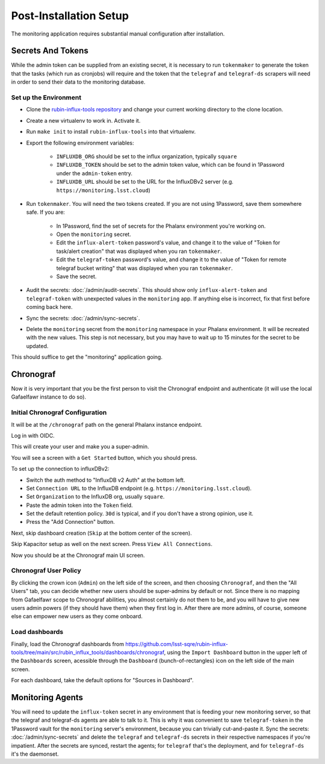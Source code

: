 #######################
Post-Installation Setup
#######################

The monitoring application requires substantial manual configuration after installation.

Secrets And Tokens
==================

While the admin token can be supplied from an existing secret, it is
necessary to run ``tokenmaker`` to generate the token that the tasks
(which run as cronjobs) will require and the token that the ``telegraf`` and ``telegraf-ds`` scrapers will need in order to send their data to the monitoring database.

Set up the Environment
----------------------

* Clone the `rubin-influx-tools repository <https://github.com/lsst-sqre/rubin-influx-tools>`__ and change your current working directory to the clone location.
* Create a new virtualenv to work in.  Activate it.
* Run ``make init`` to install ``rubin-influx-tools`` into that virtualenv.
* Export the following environment variables:

   * ``INFLUXDB_ORG`` should be set to the influx organization, typically ``square``
   * ``INFLUXDB_TOKEN`` should be set to the admin token value, which can be found in 1Password under the ``admin-token`` entry.
   * ``INFLUXDB_URL`` should be set to the URL for the InfluxDBv2 server (e.g. ``https://monitoring.lsst.cloud``)
* Run ``tokenmaker``.  You will need the two tokens created.  If you are not using 1Password, save them somewhere safe.  If you are:

   * In 1Password, find the set of secrets for the Phalanx environment you're working on.
   * Open the ``monitoring`` secret.
   * Edit the ``influx-alert-token`` password's value, and change it to the value of "Token for task/alert creation" that was displayed when you ran ``tokenmaker``.
   * Edit the ``telegraf-token`` password's value, and change it to the value of "Token for remote telegraf bucket writing" that was displayed when you ran ``tokenmaker``.
   * Save the secret.
* Audit the secrets: :doc:`/admin/audit-secrets`.  This should show only ``influx-alert-token`` and ``telegraf-token`` with unexpected values in the ``monitoring`` app.  If anything else is incorrect, fix that first before coming back here.
* Sync the secrets: :doc:`/admin/sync-secrets`.
* Delete the ``monitoring`` secret from the ``monitoring`` namespace in your Phalanx environment.  It will be recreated with the new values.  This step is not necessary, but you may have to wait up to 15 minutes for the secret to be updated.

This should suffice to get the "monitoring" application going.

Chronograf
==========

Now it is very important that you be the first person to visit the Chronograf endpoint and authenticate (it will use the local Gafaelfawr instance to do so).


Initial Chronograf Configuration
--------------------------------

It will be at the ``/chronograf`` path on the general Phalanx instance endpoint.

Log in with OIDC.

This will create your user and make you a super-admin.

You will see a screen with a ``Get Started`` button, which you should press.

To set up the connection to influxDBv2:

* Switch the auth method to "InfluxDB v2 Auth" at the bottom left.
* Set ``Connection URL`` to the InfluxDB endpoint (e.g. ``https://monitoring.lsst.cloud``).
* Set ``Organization`` to the InfluxDB org, usually ``square``.
* Paste the admin token into the ``Token`` field.
* Set the default retention policy.  ``30d`` is typical, and if you don't have a strong opinion, use it.
* Press the "Add Connection" button.

Next, skip dashboard creation (``Skip`` at the bottom center of the screen).

Skip Kapacitor setup as well on the next screen.  Press ``View All Connections``.

Now you should be at the Chronograf main UI screen.

Chronograf User Policy
----------------------

By clicking the crown icon (``Admin``) on the left side of the screen, and then choosing ``Chronograf``, and then the "All Users" tab, you can decide whether new users should be super-admins by default or not.
Since there is no mapping from Gafaelfawr scope to Chronograf abilities, you almost certainly do not them to be, and you will have to give new users admin powers (if they should have them) when they first log in.
After there are more admins, of course, someone else can empower new users as they come onboard.

Load dashboards
---------------

Finally, load the Chronograf dashboards from https://github.com/lsst-sqre/rubin-influx-tools/tree/main/src/rubin_influx_tools/dashboards/chronograf, using the ``Import Dashboard`` button in the upper left of the ``Dashboards`` screen, acessible through the ``Dashboard`` (bunch-of-rectangles) icon on the left side of the main screen.

For each dashboard, take the default options for "Sources in Dashboard".


Monitoring Agents
=================

You will need to update the ``influx-token`` secret in any environment that is feeding your new monitoring server, so that the telegraf and telegraf-ds agents are able to talk to it.
This is why it was convenient to save ``telegraf-token`` in the 1Password vault for the ``monitoring`` server's environment, because you can trivially cut-and-paste it.
Sync the secrets: :doc:`/admin/sync-secrets` and delete the ``telegraf`` and ``telegraf-ds`` secrets in their respective namespaces if you're impatient.
After the secrets are synced, restart the agents; for ``telegraf`` that's the deployment, and for ``telegraf-ds`` it's the daemonset.
